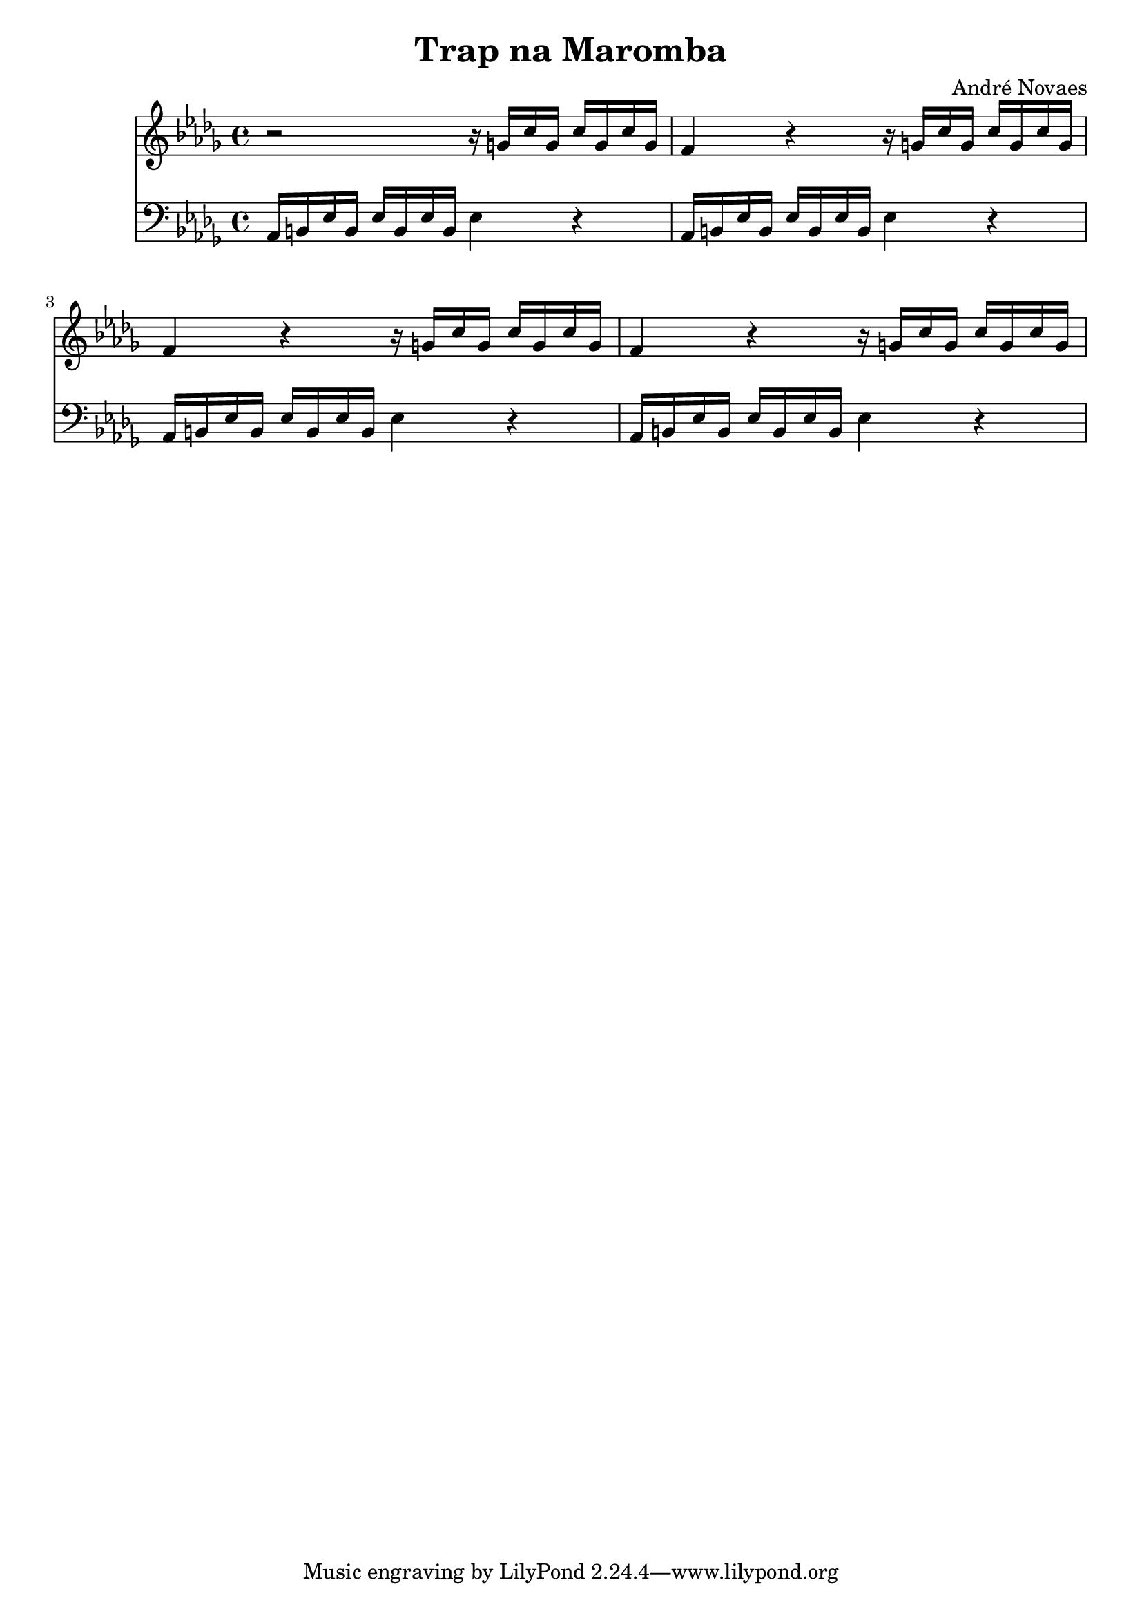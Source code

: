 \header {
  title = "Trap na Maromba"
  composer = "André Novaes"
}


 Sax = \new Staff {
  \relative {
  \key bes \minor \transposition es    \time 4/4

    r2 r16 g'16 c16 g16 c16  g16 c16 g16 | 
    f4 r4 r16 g16 c16 g16 c16  g16 c16 g16 |
    f4 r4 r16 g16 c16 g16 c16  g16 c16 g16|
    f4 r4 r16 g16 c16 g16 c16  g16 c16 g16|
  }
}

Trob = \new Staff {
  \relative  a {
    \clef "bass"   \key bes \minor  \time 4/4 
    aes,16 b16 ees16 b16 ees16 b16 ees16 b16 ees4 r4 |
    aes,16 b16 ees16 b16 ees16 b16 ees16 b16 ees4 r4 |
    aes,16 b16 ees16 b16 ees16 b16 ees16 b16 ees4 r4 |
    aes,16 b16 ees16 b16 ees16 b16 ees16 b16 ees4 r4 |
  }
}

\score {

  <<
    \Sax
    \Trob
  >>

\layout {}
\midi {}
}

  